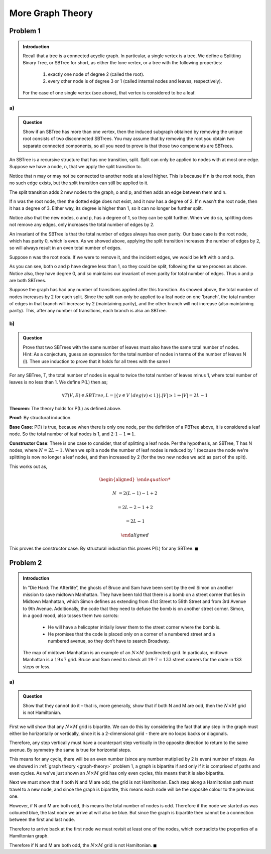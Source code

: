 More Graph Theory
=================


Problem 1
---------

.. admonition:: Introduction

	Recall that a tree is a connected acyclic graph.
	In particular, a single vertex is a tree.
	We define a Splitting Binary Tree, or SBTree for short, as either the lone vertex, or a tree with the following properties:

		1. exactly one node of degree 2 (called the root).

		2. every other node is of degree 3 or 1 (called internal nodes and leaves, respectively).

	For the case of one single vertex (see above), that vertex is considered to be a leaf.


a)
^^

.. admonition:: Question

	Show if an SBTree has more than one vertex, then the induced subgraph obtained by removing the unique root consists of two disconnected SBTrees.
	You may assume that by removing the root you obtain two separate connected components,
	so all you need to prove is that those two components are SBTrees.


An SBTree is a recursive structure that has one transition, split.
Split can only be applied to nodes with at most one edge.
Suppose we have a node, n, that we apply the split transition to.

.. graph:: split_before
	:align: center

	r [style=invis]
	n [color=lightblue style=filled]

	r -- n [style=dotted]

Notice that n may or may not be connected to another node at a level higher.
This is because if n is the root node, then no such edge exists, but the split transition can still be applied to it.

The split transition adds 2 new nodes to the graph, o and p,
and then adds an edge between them and n.

.. graph:: split_after
	:align: center

	r [style=invis]
	n [color=lightblue style=filled]
	o, p [color=indianred style=filled]

	r -- n [style=dotted]
	n -- o
	n -- p

If n was the root node, then the dotted edge does not exist, and it now has a degree of 2.
If n wasn't the root node, then it has a degree of 3.
Either way, its degree is higher than 1, so it can no longer be further split.

Notice also that the new nodes, o and p, has a degree of 1, so they can be split further.
When we do so, splitting does not remove any edges, only increases the total number of edges by 2.

An invariant of the SBTree is that the total number of edges always has even parity.
Our base case is the root node, which has parity 0, which is even.
As we showed above, applying the split transition increases the number of edges by 2,
so will always result in an even total number of edges.


Suppose n was the root node. If we were to remove it, and the incident edges, we would be left with o and p.

.. graph:: remove_root
	:align: center

	n [color=lightblue style=invis]
	o, p [color=indianred style=filled]

	n -- o [style=invis]
	n -- p [style=invis]

As you can see, both o and p have degree less than 1, so they could be split, following the same process as above.
Notice also, they have degree 0, and so maintains our invariant of even parity for total number of edges.
Thus o and p are both SBTrees.

Suppose the graph has had any number of transitions applied after this transition.
As showed above, the total number of nodes increases by 2 for each split.
Since the split can only be applied to a leaf node on one 'branch',
the total number of edges in that branch will increase by 2 (maintaining parity),
and the other branch will not increase (also maintaining parity).
This, after any number of transitions, each branch is also an SBTree.

b)
^^

.. admonition:: Question

	Prove that two SBTrees with the same number of leaves must also have the same total number of nodes.
	Hint: As a conjecture, guess an expression for the total number of nodes in terms of the number of leaves N (l).
	Then use induction to prove that it holds for all trees with the same l

For any SBTree, T, the total number of nodes is equal to twice the total number of leaves minus 1,
where total number of leaves is no less than 1. We define P(L) then as;

.. math::

	\forall T(V, E) \in SBTree, L = |\{ v \in V \mid deg(v) \le 1 \}|. |V| \ge 1 \Rightarrow |V| = 2L - 1

**Theorem**: The theory holds for P(L) as defined above.

**Proof**: By structural induction.

**Base Case**: P(1) is true, because when there is only one node, per the definition of a PBTree above, it is considered a leaf node.
So the total number of leaf nodes is 1, and :math:`2 \cdot 1 - 1 = 1`.

**Constructor Case**: There is one case to consider, that of splitting a leaf node.
Per the hypothesis, an SBTree, T has N nodes, where :math:`N = 2L - 1`.
When we split a node the number of leaf nodes is reduced by 1 (because the node we're splitting is now no longer a leaf node),
and then increased by 2 (for the two new nodes we add as part of the split).

This works out as,

.. math::

	\begin{aligned}

	N &= 2(L - 1) - 1 + 2

	&= 2L - 2 - 1 + 2

	&= 2L - 1

	\end{aligned}

This proves the constructor case. By structural induction this proves P(L) for any SBTree.
:math:`\blacksquare`


Problem 2
---------

.. admonition:: Introduction

	In ”Die Hard: The Afterlife”, the ghosts of Bruce and Sam have been sent by the evil Simon
	on another mission to save midtown Manhattan. They have been told that there is a bomb
	on a street corner that lies in Midtown Manhattan, which Simon defines as extending from
	41st Street to 59th Street and from 3rd Avenue to 9th Avenue. Additionally, the code that
	they need to defuse the bomb is on another street corner. Simon, in a good mood, also tosses
	them two carrots:

	 - He will have a helicopter initially lower them to the street corner where the bomb is.
	 - He promises that the code is placed only on a corner of a numbered street and a
	   numbered avenue, so they don’t have to search Broadway.

	The map of midtown Manhattan is an example of an :math:`N \times M` (undirected) grid.
	In particular, midtown Manhattan is a :math:`19 \times 7` grid.
	Bruce and Sam need to check all :math:`19 \cdot 7 = 133` street corners for the code in 133 steps or less.

a)
^^

.. admonition:: Question

	Show that they cannot do it – that is, more generally, show that if both N and M are odd,
	then the :math:`N \times M` grid is not Hamiltonian.

First we will show that any :math:`N \times M` grid is bipartite.
We can do this by considering the fact that any step in the graph must either be horizontally or vertically,
since it is a 2-dimensional grid - there are no loops backs or diagonals.

Therefore, any step vertically must have a counterpart step vertically in the opposite direction to return to the same avenue.
By symmetry the same is true for horizontal steps.

This means for any cycle, there will be an even number (since any number mutiplied by 2 is even) number of steps.
As we showed in :ref:`graph theory <graph-theory>` problem 1, a graph is bipartite if and only if it is comprised of paths and even cycles.
As we've just shown an :math:`N \times M` grid has only even cycles, this means that it is also bipartite.

Next we must show that if both N and M are odd, the grid is not Hamiltonian.
Each step along a Hamiltonian path must travel to a new node, and since the graph is bipartite,
this means each node will be the opposite colour to the previous one.

However, if N and M are both odd, this means the total number of nodes is odd.
Therefore if the node we started as was coloured blue, the last node we arrive at will also be blue.
But since the graph is bipartite then cannot be a connection between the first and last node.

Therefore to arrive back at the first node we must revisit at least one of the nodes,
which contradicts the properties of a Hamiltonian graph.

Therefore if N and M are both odd, the :math:`N \times M` grid is not Hamiltonian.
:math:`\blacksquare`
